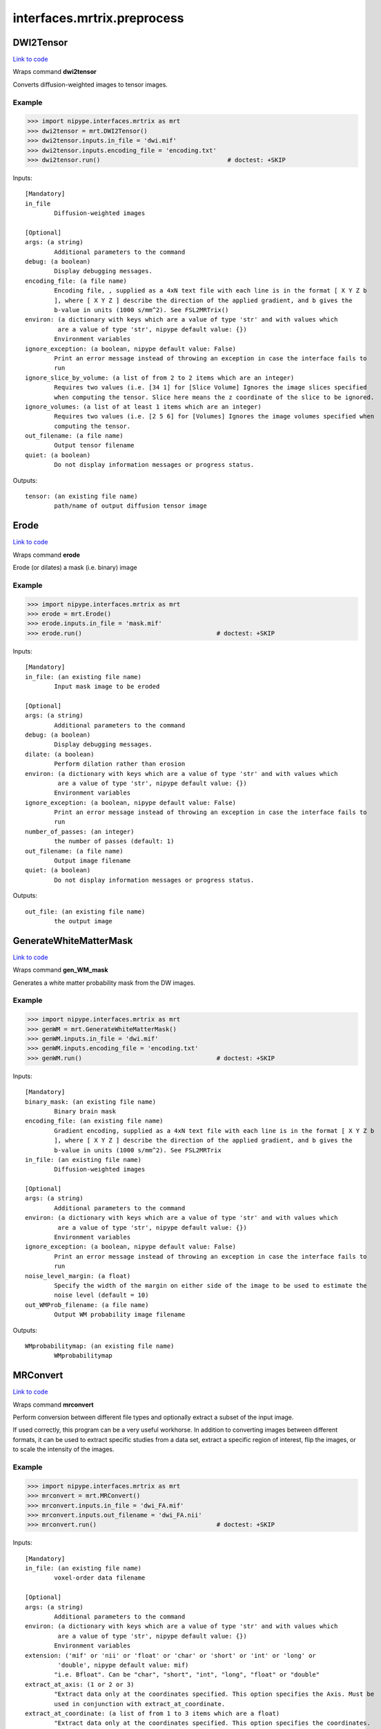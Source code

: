 .. AUTO-GENERATED FILE -- DO NOT EDIT!

interfaces.mrtrix.preprocess
============================


.. _nipype.interfaces.mrtrix.preprocess.DWI2Tensor:


.. index:: DWI2Tensor

DWI2Tensor
----------

`Link to code <http://github.com/nipy/nipype/tree/99796c15f2e157774a3f54f878fdd06ad981a80b/nipype/interfaces/mrtrix/preprocess.py#L99>`_

Wraps command **dwi2tensor**

Converts diffusion-weighted images to tensor images.

Example
~~~~~~~

>>> import nipype.interfaces.mrtrix as mrt
>>> dwi2tensor = mrt.DWI2Tensor()
>>> dwi2tensor.inputs.in_file = 'dwi.mif'
>>> dwi2tensor.inputs.encoding_file = 'encoding.txt'
>>> dwi2tensor.run()                                   # doctest: +SKIP

Inputs::

        [Mandatory]
        in_file
                Diffusion-weighted images

        [Optional]
        args: (a string)
                Additional parameters to the command
        debug: (a boolean)
                Display debugging messages.
        encoding_file: (a file name)
                Encoding file, , supplied as a 4xN text file with each line is in the format [ X Y Z b
                ], where [ X Y Z ] describe the direction of the applied gradient, and b gives the
                b-value in units (1000 s/mm^2). See FSL2MRTrix()
        environ: (a dictionary with keys which are a value of type 'str' and with values which
                 are a value of type 'str', nipype default value: {})
                Environment variables
        ignore_exception: (a boolean, nipype default value: False)
                Print an error message instead of throwing an exception in case the interface fails to
                run
        ignore_slice_by_volume: (a list of from 2 to 2 items which are an integer)
                Requires two values (i.e. [34 1] for [Slice Volume] Ignores the image slices specified
                when computing the tensor. Slice here means the z coordinate of the slice to be ignored.
        ignore_volumes: (a list of at least 1 items which are an integer)
                Requires two values (i.e. [2 5 6] for [Volumes] Ignores the image volumes specified when
                computing the tensor.
        out_filename: (a file name)
                Output tensor filename
        quiet: (a boolean)
                Do not display information messages or progress status.

Outputs::

        tensor: (an existing file name)
                path/name of output diffusion tensor image

.. _nipype.interfaces.mrtrix.preprocess.Erode:


.. index:: Erode

Erode
-----

`Link to code <http://github.com/nipy/nipype/tree/99796c15f2e157774a3f54f878fdd06ad981a80b/nipype/interfaces/mrtrix/preprocess.py#L406>`_

Wraps command **erode**

Erode (or dilates) a mask (i.e. binary) image

Example
~~~~~~~

>>> import nipype.interfaces.mrtrix as mrt
>>> erode = mrt.Erode()
>>> erode.inputs.in_file = 'mask.mif'
>>> erode.run()                                     # doctest: +SKIP

Inputs::

        [Mandatory]
        in_file: (an existing file name)
                Input mask image to be eroded

        [Optional]
        args: (a string)
                Additional parameters to the command
        debug: (a boolean)
                Display debugging messages.
        dilate: (a boolean)
                Perform dilation rather than erosion
        environ: (a dictionary with keys which are a value of type 'str' and with values which
                 are a value of type 'str', nipype default value: {})
                Environment variables
        ignore_exception: (a boolean, nipype default value: False)
                Print an error message instead of throwing an exception in case the interface fails to
                run
        number_of_passes: (an integer)
                the number of passes (default: 1)
        out_filename: (a file name)
                Output image filename
        quiet: (a boolean)
                Do not display information messages or progress status.

Outputs::

        out_file: (an existing file name)
                the output image

.. _nipype.interfaces.mrtrix.preprocess.GenerateWhiteMatterMask:


.. index:: GenerateWhiteMatterMask

GenerateWhiteMatterMask
-----------------------

`Link to code <http://github.com/nipy/nipype/tree/99796c15f2e157774a3f54f878fdd06ad981a80b/nipype/interfaces/mrtrix/preprocess.py#L362>`_

Wraps command **gen_WM_mask**

Generates a white matter probability mask from the DW images.

Example
~~~~~~~

>>> import nipype.interfaces.mrtrix as mrt
>>> genWM = mrt.GenerateWhiteMatterMask()
>>> genWM.inputs.in_file = 'dwi.mif'
>>> genWM.inputs.encoding_file = 'encoding.txt'
>>> genWM.run()                                     # doctest: +SKIP

Inputs::

        [Mandatory]
        binary_mask: (an existing file name)
                Binary brain mask
        encoding_file: (an existing file name)
                Gradient encoding, supplied as a 4xN text file with each line is in the format [ X Y Z b
                ], where [ X Y Z ] describe the direction of the applied gradient, and b gives the
                b-value in units (1000 s/mm^2). See FSL2MRTrix
        in_file: (an existing file name)
                Diffusion-weighted images

        [Optional]
        args: (a string)
                Additional parameters to the command
        environ: (a dictionary with keys which are a value of type 'str' and with values which
                 are a value of type 'str', nipype default value: {})
                Environment variables
        ignore_exception: (a boolean, nipype default value: False)
                Print an error message instead of throwing an exception in case the interface fails to
                run
        noise_level_margin: (a float)
                Specify the width of the margin on either side of the image to be used to estimate the
                noise level (default = 10)
        out_WMProb_filename: (a file name)
                Output WM probability image filename

Outputs::

        WMprobabilitymap: (an existing file name)
                WMprobabilitymap

.. _nipype.interfaces.mrtrix.preprocess.MRConvert:


.. index:: MRConvert

MRConvert
---------

`Link to code <http://github.com/nipy/nipype/tree/99796c15f2e157774a3f54f878fdd06ad981a80b/nipype/interfaces/mrtrix/preprocess.py#L43>`_

Wraps command **mrconvert**

Perform conversion between different file types and optionally extract a subset of the input image.

If used correctly, this program can be a very useful workhorse.
In addition to converting images between different formats, it can
be used to extract specific studies from a data set, extract a specific
region of interest, flip the images, or to scale the intensity of the images.

Example
~~~~~~~

>>> import nipype.interfaces.mrtrix as mrt
>>> mrconvert = mrt.MRConvert()
>>> mrconvert.inputs.in_file = 'dwi_FA.mif'
>>> mrconvert.inputs.out_filename = 'dwi_FA.nii'
>>> mrconvert.run()                                 # doctest: +SKIP

Inputs::

        [Mandatory]
        in_file: (an existing file name)
                voxel-order data filename

        [Optional]
        args: (a string)
                Additional parameters to the command
        environ: (a dictionary with keys which are a value of type 'str' and with values which
                 are a value of type 'str', nipype default value: {})
                Environment variables
        extension: ('mif' or 'nii' or 'float' or 'char' or 'short' or 'int' or 'long' or
                 'double', nipype default value: mif)
                "i.e. Bfloat". Can be "char", "short", "int", "long", "float" or "double"
        extract_at_axis: (1 or 2 or 3)
                "Extract data only at the coordinates specified. This option specifies the Axis. Must be
                used in conjunction with extract_at_coordinate.
        extract_at_coordinate: (a list of from 1 to 3 items which are a float)
                "Extract data only at the coordinates specified. This option specifies the coordinates.
                Must be used in conjunction with extract_at_axis. Three comma-separated numbers giving
                the size of each voxel in mm.
        ignore_exception: (a boolean, nipype default value: False)
                Print an error message instead of throwing an exception in case the interface fails to
                run
        layout: ('nii' or 'float' or 'char' or 'short' or 'int' or 'long' or 'double')
                specify the layout of the data in memory. The actual layout produced will depend on
                whether the output image format can support it.
        offset_bias: (a float)
                Apply offset to the intensity values.
        out_filename: (a file name)
                Output filename
        output_datatype: ('nii' or 'float' or 'char' or 'short' or 'int' or 'long' or 'double')
                "i.e. Bfloat". Can be "char", "short", "int", "long", "float" or "double"
        prs: (a boolean)
                Assume that the DW gradients are specified in the PRS frame (Siemens DICOM only).
        replace_NaN_with_zero: (a boolean)
                Replace all NaN values with zero.
        resample: (a float)
                Apply scaling to the intensity values.
        voxel_dims: (a list of from 3 to 3 items which are a float)
                Three comma-separated numbers giving the size of each voxel in mm.

Outputs::

        converted: (an existing file name)
                path/name of 4D volume in voxel order

.. _nipype.interfaces.mrtrix.preprocess.MRMultiply:


.. index:: MRMultiply

MRMultiply
----------

`Link to code <http://github.com/nipy/nipype/tree/99796c15f2e157774a3f54f878fdd06ad981a80b/nipype/interfaces/mrtrix/preprocess.py#L264>`_

Wraps command **mrmult**

Multiplies two images.

Example
~~~~~~~

>>> import nipype.interfaces.mrtrix as mrt
>>> MRmult = mrt.MRMultiply()
>>> MRmult.inputs.in_files = ['dwi.mif', 'dwi_WMProb.mif']
>>> MRmult.run()                                             # doctest: +SKIP

Inputs::

        [Mandatory]
        in_files
                Input images to be multiplied

        [Optional]
        args: (a string)
                Additional parameters to the command
        debug: (a boolean)
                Display debugging messages.
        environ: (a dictionary with keys which are a value of type 'str' and with values which
                 are a value of type 'str', nipype default value: {})
                Environment variables
        ignore_exception: (a boolean, nipype default value: False)
                Print an error message instead of throwing an exception in case the interface fails to
                run
        out_filename: (a file name)
                Output image filename
        quiet: (a boolean)
                Do not display information messages or progress status.

Outputs::

        out_file: (an existing file name)
                the output image of the multiplication

.. _nipype.interfaces.mrtrix.preprocess.MRTransform:


.. index:: MRTransform

MRTransform
-----------

`Link to code <http://github.com/nipy/nipype/tree/99796c15f2e157774a3f54f878fdd06ad981a80b/nipype/interfaces/mrtrix/preprocess.py#L546>`_

Wraps command **mrtransform**

Apply spatial transformations or reslice images

Example
~~~~~~~

>>> MRxform = MRTransform()
>>> MRxform.inputs.in_files = 'anat_coreg.mif'
>>> MRxform.run()                                   # doctest: +SKIP

Inputs::

        [Mandatory]
        in_files
                Input images to be transformed

        [Optional]
        args: (a string)
                Additional parameters to the command
        debug: (a boolean)
                Display debugging messages.
        environ: (a dictionary with keys which are a value of type 'str' and with values which
                 are a value of type 'str', nipype default value: {})
                Environment variables
        flip_x: (a boolean)
                assume the transform is supplied assuming a coordinate system with the x-axis reversed
                relative to the MRtrix convention (i.e. x increases from right to left). This is
                required to handle transform matrices produced by FSL's FLIRT command. This is only used
                in conjunction with the -reference option.
        ignore_exception: (a boolean, nipype default value: False)
                Print an error message instead of throwing an exception in case the interface fails to
                run
        invert: (a boolean)
                Invert the specified transform before using it
        out_filename: (a file name)
                Output image
        quiet: (a boolean)
                Do not display information messages or progress status.
        reference_image: (an existing file name)
                in case the transform supplied maps from the input image onto a reference image, use
                this option to specify the reference. Note that this implicitly sets the -replace
                option.
        replace_transform: (a boolean)
                replace the current transform by that specified, rather than applying it to the current
                transform
        template_image: (an existing file name)
                Reslice the input image to match the specified template image.
        transformation_file: (an existing file name)
                The transform to apply, in the form of a 4x4 ascii file.

Outputs::

        out_file: (an existing file name)
                the output image of the transformation

.. _nipype.interfaces.mrtrix.preprocess.MRTrixViewer:


.. index:: MRTrixViewer

MRTrixViewer
------------

`Link to code <http://github.com/nipy/nipype/tree/99796c15f2e157774a3f54f878fdd06ad981a80b/nipype/interfaces/mrtrix/preprocess.py#L304>`_

Wraps command **mrview**

Loads the input images in the MRTrix Viewer.

Example
~~~~~~~

>>> import nipype.interfaces.mrtrix as mrt
>>> MRview = mrt.MRTrixViewer()
>>> MRview.inputs.in_files = 'dwi.mif'
>>> MRview.run()                                    # doctest: +SKIP

Inputs::

        [Mandatory]
        in_files
                Input images to be viewed

        [Optional]
        args: (a string)
                Additional parameters to the command
        debug: (a boolean)
                Display debugging messages.
        environ: (a dictionary with keys which are a value of type 'str' and with values which
                 are a value of type 'str', nipype default value: {})
                Environment variables
        ignore_exception: (a boolean, nipype default value: False)
                Print an error message instead of throwing an exception in case the interface fails to
                run
        quiet: (a boolean)
                Do not display information messages or progress status.

Outputs::

        None

.. _nipype.interfaces.mrtrix.preprocess.MedianFilter3D:


.. index:: MedianFilter3D

MedianFilter3D
--------------

`Link to code <http://github.com/nipy/nipype/tree/99796c15f2e157774a3f54f878fdd06ad981a80b/nipype/interfaces/mrtrix/preprocess.py#L496>`_

Wraps command **median3D**

Smooth images using a 3x3x3 median filter.

Example
~~~~~~~

>>> import nipype.interfaces.mrtrix as mrt
>>> median3d = mrt.MedianFilter3D()
>>> median3d.inputs.in_file = 'mask.mif'
>>> median3d.run()                                  # doctest: +SKIP

Inputs::

        [Mandatory]
        in_file: (an existing file name)
                Input images to be smoothed

        [Optional]
        args: (a string)
                Additional parameters to the command
        debug: (a boolean)
                Display debugging messages.
        environ: (a dictionary with keys which are a value of type 'str' and with values which
                 are a value of type 'str', nipype default value: {})
                Environment variables
        ignore_exception: (a boolean, nipype default value: False)
                Print an error message instead of throwing an exception in case the interface fails to
                run
        out_filename: (a file name)
                Output image filename
        quiet: (a boolean)
                Do not display information messages or progress status.

Outputs::

        out_file: (an existing file name)
                the output image

.. _nipype.interfaces.mrtrix.preprocess.Tensor2ApparentDiffusion:


.. index:: Tensor2ApparentDiffusion

Tensor2ApparentDiffusion
------------------------

`Link to code <http://github.com/nipy/nipype/tree/99796c15f2e157774a3f54f878fdd06ad981a80b/nipype/interfaces/mrtrix/preprocess.py#L223>`_

Wraps command **tensor2ADC**

Generates a map of the apparent diffusion coefficient (ADC) in each voxel

Example
~~~~~~~

>>> import nipype.interfaces.mrtrix as mrt
>>> tensor2ADC = mrt.Tensor2ApparentDiffusion()
>>> tensor2ADC.inputs.in_file = 'dwi_tensor.mif'
>>> tensor2ADC.run()                                # doctest: +SKIP

Inputs::

        [Mandatory]
        in_file: (an existing file name)
                Diffusion tensor image

        [Optional]
        args: (a string)
                Additional parameters to the command
        debug: (a boolean)
                Display debugging messages.
        environ: (a dictionary with keys which are a value of type 'str' and with values which
                 are a value of type 'str', nipype default value: {})
                Environment variables
        ignore_exception: (a boolean, nipype default value: False)
                Print an error message instead of throwing an exception in case the interface fails to
                run
        out_filename: (a file name)
                Output Fractional Anisotropy filename
        quiet: (a boolean)
                Do not display information messages or progress status.

Outputs::

        ADC: (an existing file name)
                the output image of the major eigenvectors of the diffusion tensor image.

.. _nipype.interfaces.mrtrix.preprocess.Tensor2FractionalAnisotropy:


.. index:: Tensor2FractionalAnisotropy

Tensor2FractionalAnisotropy
---------------------------

`Link to code <http://github.com/nipy/nipype/tree/99796c15f2e157774a3f54f878fdd06ad981a80b/nipype/interfaces/mrtrix/preprocess.py#L182>`_

Wraps command **tensor2FA**

Generates a map of the fractional anisotropy in each voxel.

Example
~~~~~~~

>>> import nipype.interfaces.mrtrix as mrt
>>> tensor2FA = mrt.Tensor2FractionalAnisotropy()
>>> tensor2FA.inputs.in_file = 'dwi_tensor.mif'
>>> tensor2FA.run()                                 # doctest: +SKIP

Inputs::

        [Mandatory]
        in_file: (an existing file name)
                Diffusion tensor image

        [Optional]
        args: (a string)
                Additional parameters to the command
        debug: (a boolean)
                Display debugging messages.
        environ: (a dictionary with keys which are a value of type 'str' and with values which
                 are a value of type 'str', nipype default value: {})
                Environment variables
        ignore_exception: (a boolean, nipype default value: False)
                Print an error message instead of throwing an exception in case the interface fails to
                run
        out_filename: (a file name)
                Output Fractional Anisotropy filename
        quiet: (a boolean)
                Do not display information messages or progress status.

Outputs::

        FA: (an existing file name)
                the output image of the major eigenvectors of the diffusion tensor image.

.. _nipype.interfaces.mrtrix.preprocess.Tensor2Vector:


.. index:: Tensor2Vector

Tensor2Vector
-------------

`Link to code <http://github.com/nipy/nipype/tree/99796c15f2e157774a3f54f878fdd06ad981a80b/nipype/interfaces/mrtrix/preprocess.py#L141>`_

Wraps command **tensor2vector**

Generates a map of the major eigenvectors of the tensors in each voxel.

Example
~~~~~~~

>>> import nipype.interfaces.mrtrix as mrt
>>> tensor2vector = mrt.Tensor2Vector()
>>> tensor2vector.inputs.in_file = 'dwi_tensor.mif'
>>> tensor2vector.run()                             # doctest: +SKIP

Inputs::

        [Mandatory]
        in_file: (an existing file name)
                Diffusion tensor image

        [Optional]
        args: (a string)
                Additional parameters to the command
        debug: (a boolean)
                Display debugging messages.
        environ: (a dictionary with keys which are a value of type 'str' and with values which
                 are a value of type 'str', nipype default value: {})
                Environment variables
        ignore_exception: (a boolean, nipype default value: False)
                Print an error message instead of throwing an exception in case the interface fails to
                run
        out_filename: (a file name)
                Output vector filename
        quiet: (a boolean)
                Do not display information messages or progress status.

Outputs::

        vector: (an existing file name)
                the output image of the major eigenvectors of the diffusion tensor image.

.. _nipype.interfaces.mrtrix.preprocess.Threshold:


.. index:: Threshold

Threshold
---------

`Link to code <http://github.com/nipy/nipype/tree/99796c15f2e157774a3f54f878fdd06ad981a80b/nipype/interfaces/mrtrix/preprocess.py#L450>`_

Wraps command **threshold**

Create bitwise image by thresholding image intensity.

By default, the threshold level is determined using a histogram analysis
to cut out the background. Otherwise, the threshold intensity can be
specified using command line options.
Note that only the first study is used for thresholding.

Example
~~~~~~~

>>> import nipype.interfaces.mrtrix as mrt
>>> thresh = mrt.Threshold()
>>> thresh.inputs.in_file = 'wm_mask.mif'
>>> thresh.run()                                             # doctest: +SKIP

Inputs::

        [Mandatory]
        in_file: (an existing file name)
                The input image to be thresholded

        [Optional]
        absolute_threshold_value: (a float)
                Specify threshold value as absolute intensity.
        args: (a string)
                Additional parameters to the command
        debug: (a boolean)
                Display debugging messages.
        environ: (a dictionary with keys which are a value of type 'str' and with values which
                 are a value of type 'str', nipype default value: {})
                Environment variables
        ignore_exception: (a boolean, nipype default value: False)
                Print an error message instead of throwing an exception in case the interface fails to
                run
        invert: (a boolean)
                Invert output binary mask
        out_filename: (a file name)
                The output binary image mask.
        percentage_threshold_value: (a float)
                Specify threshold value as a percentage of the peak intensity in the input image.
        quiet: (a boolean)
                Do not display information messages or progress status.
        replace_zeros_with_NaN: (a boolean)
                Replace all zero values with NaN

Outputs::

        out_file: (an existing file name)
                The output binary image mask.
